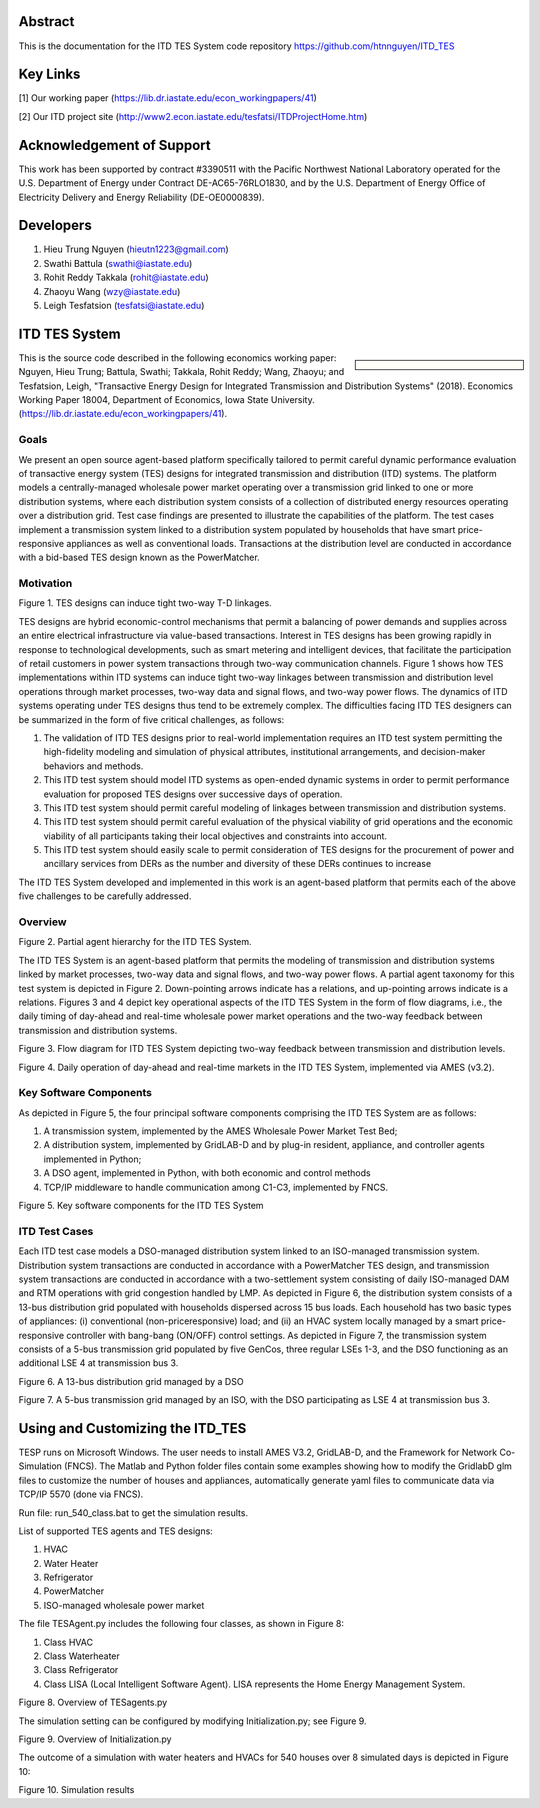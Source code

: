 .. role:: math(raw)
   :format: html latex
..
Abstract
======================================
This is the documentation for the ITD TES System code repository https://github.com/htnnguyen/ITD_TES

Key Links
======================================
[1] Our working paper (https://lib.dr.iastate.edu/econ_workingpapers/41)

[2] Our ITD project site (http://www2.econ.iastate.edu/tesfatsi/ITDProjectHome.htm)

Acknowledgement of Support
======================================

This work has been supported by contract #3390511 with the Pacific Northwest National Laboratory operated for the U.S. Department of Energy under Contract DE-AC65-76RLO1830, and by the U.S. Department of Energy Office of Electricity Delivery and Energy Reliability (DE-OE0000839). 

Developers
======================================

1. Hieu Trung Nguyen (hieutn1223@gmail.com) 

2. Swathi Battula (swathi@iastate.edu)

3. Rohit Reddy Takkala (rohit@iastate.edu)

4. Zhaoyu Wang (wzy@iastate.edu)

5. Leigh Tesfatsion (tesfatsi@iastate.edu)

ITD TES System 
======================================

.. sidebar:: 

  |logo|

This is the source code described in the following economics working paper: Nguyen, Hieu Trung; Battula, Swathi; Takkala, Rohit Reddy; Wang, Zhaoyu; and Tesfatsion, Leigh, "Transactive Energy Design for Integrated Transmission and Distribution Systems" (2018). Economics Working Paper 18004, Department of Economics, Iowa State University. (https://lib.dr.iastate.edu/econ_workingpapers/41). 

Goals
-----

We present an open source agent-based platform specifically tailored to permit careful dynamic performance evaluation of transactive energy system (TES) designs for integrated transmission and distribution (ITD) systems. The platform models a centrally-managed wholesale power market operating over a transmission grid linked to one or more distribution systems,
where each distribution system consists of a collection of distributed energy resources operating over a distribution grid. Test case findings are presented to illustrate the capabilities of the platform. The test cases implement a
transmission system linked to a distribution system populated by households that have smart price-responsive appliances as well as conventional loads. Transactions at the distribution level are conducted in accordance
with a bid-based TES design known as the PowerMatcher.

Motivation
-----
|image1|

Figure 1. TES designs can induce tight two-way T-D linkages.

TES designs are hybrid economic-control mechanisms that permit a balancing of power demands and supplies across an
entire electrical infrastructure via value-based transactions. Interest in TES designs has been growing rapidly in response to technological developments, such as smart metering and intelligent devices, that facilitate the participation of retail customers in power system transactions through two-way communication channels. Figure 1 shows how TES implementations within ITD
systems can induce tight two-way linkages between transmission and distribution level operations through market processes, two-way data and signal flows, and two-way power flows. The dynamics of ITD systems operating under TES designs thus tend to be extremely complex. The difficulties facing ITD TES designers can be summarized in the form of five critical challenges, as follows:

1. The validation of ITD TES designs prior to real-world implementation requires an ITD test system permitting the high-fidelity modeling and simulation of physical attributes, institutional arrangements, and decision-maker behaviors and methods.

2. This ITD test system should model ITD systems as open-ended dynamic systems in order to permit performance evaluation for proposed TES designs over successive days of operation.

3. This ITD test system should permit careful modeling of linkages between transmission and distribution systems.

4. This ITD test system should permit careful evaluation of the physical viability of grid operations and the economic viability of all participants taking their local objectives and constraints into account.

5. This ITD test system should easily scale to permit consideration of TES designs for the procurement of power and ancillary services from DERs as the number and diversity of these DERs continues to increase

The ITD TES System developed and implemented in this work is an agent-based platform that permits each of the above five challenges to be carefully addressed.

Overview
-----------------------------
|image2|

Figure 2. Partial agent hierarchy for the ITD TES System.

The ITD TES System is an agent-based platform that permits the modeling of transmission and distribution systems linked by market processes, two-way data and signal flows, and two-way power flows. A partial agent
taxonomy for this test system is depicted in Figure 2. Down-pointing arrows
indicate has a relations, and up-pointing arrows indicate is a relations. Figures 3 and 4 depict key operational aspects of the ITD TES System in the form of flow diagrams, i.e., the daily timing of day-ahead and real-time
wholesale power market operations and the two-way feedback between transmission and distribution systems.

|image3|

Figure 3. Flow diagram for ITD TES System depicting two-way feedback between transmission and distribution levels.

|image4|

Figure 4. Daily operation of day-ahead and real-time markets in the ITD TES System, implemented via AMES (v3.2). 


Key Software Components
-----------------------------

As depicted in Figure 5, the four principal software components comprising
the ITD TES System are as follows:

1. A transmission system, implemented by the AMES Wholesale Power Market Test Bed;

2. A distribution system, implemented by GridLAB-D  and by plug-in resident, appliance, and controller agents implemented in Python;

3. A DSO agent, implemented in Python, with both economic and control methods

4. TCP/IP middleware to handle communication among C1-C3, implemented by FNCS.


|image5|

Figure 5. Key software components for the ITD TES System

ITD Test Cases
--------------------------------------

Each ITD test case models a DSO-managed distribution system linked to an ISO-managed transmission system. Distribution system transactions are conducted in accordance with a PowerMatcher TES design, and transmission system transactions are conducted in accordance with a two-settlement system consisting of daily ISO-managed DAM and RTM operations with grid congestion handled by LMP.  As depicted in Figure 6, the distribution system consists of a 13-bus distribution grid populated with households dispersed across 15 bus loads. Each household has two basic types of appliances: (i) conventional (non-priceresponsive) load; and (ii) an HVAC system locally managed by a smart price-responsive controller with bang-bang (ON/OFF) control settings. As
depicted in Figure 7, the transmission system consists of a 5-bus transmission grid populated by five GenCos, three regular LSEs 1-3, and the DSO functioning as an additional LSE 4 at transmission bus 3.

|image6|

Figure 6. A 13-bus distribution grid managed by a DSO

|image7|

Figure 7. A 5-bus transmission grid managed by an ISO, with the DSO
participating as LSE 4 at transmission bus 3.

Using and Customizing the ITD_TES
==============================

TESP runs on Microsoft Windows. The user needs to install AMES V3.2, GridLAB-D, and the Framework for Network Co-Simulation (FNCS). The Matlab and Python folder files contain some examples showing how to modify the GridlabD glm files to customize the number of houses and appliances, automatically generate yaml files to communicate data via TCP/IP 5570 (done via FNCS).

Run file: run_540_class.bat to get the simulation results.

List of supported TES agents and TES designs:

1. HVAC

2. Water Heater

3. Refrigerator

4. PowerMatcher

5. ISO-managed wholesale power market

The file TESAgent.py includes the following four classes, as shown in Figure 8:

1. Class HVAC

2. Class Waterheater

3. Class Refrigerator

4. Class LISA (Local Intelligent Software Agent). LISA represents the Home Energy Management System.

|image8|

Figure 8. Overview of TESagents.py

The simulation setting can be configured by modifying Initialization.py; see Figure 9.

|image9|

Figure 9. Overview of Initialization.py


The outcome of a simulation with water heaters and HVACs for 540 houses over 8 simulated days is depicted in Figure 10:

|image10|

Figure 10. Simulation results

.. |logo| image:: ./media/media/ISU_logo.png
   :width: 2.0in
   :height: 2.0in
.. |image2| image:: ./media/media/ITDTestSystemV3AgentHierarchy.png
   :width: 6.50000in
   :height: 3.16667in
.. |image3| image:: ./media/media/ITDTestCaseFeedbackLoop.png
   :width: 6.50000in
   :height: 3.16667in
.. |image4| image:: ./media/media/DAMRTMTimingAMESV3.png
   :width: 6.50000in
   :height: 3.16667in
.. |image1| image:: ./media/media/ITDTestSystemSchematic.png
   :width: 6.50000in
   :height: 3.16667in
.. |image5| image:: ./media/media/ITDTestSystemV3Components.png
   :width: 6.50000in
   :height: 3.16667in
.. |image6| image:: ./media/media/ITDTestCaseFiveBusGridLSE4.png 
   :width: 6.50000in
   :height: 3.16667in
.. |image7| image:: ./media/media/ITDTestCaseFiveBusGridLSE4.png 
   :width: 6.50000in
   :height: 3.16667in
.. |image7| image:: ./media/media/IEEE13BusGrid.png
   :width: 6.50000in
   :height: 3.16667in
.. |image8| image:: ./media/TESagent.png
   :width: 6.50000in
   :height: 4.16667in
.. |image9| image:: ./media/Initialization.png
   :width: 6.50000in
   :height: 1.16667in  
.. |image10| image:: ./media/results.png
   :width: 6.50000in
   :height: 4.16667in   
